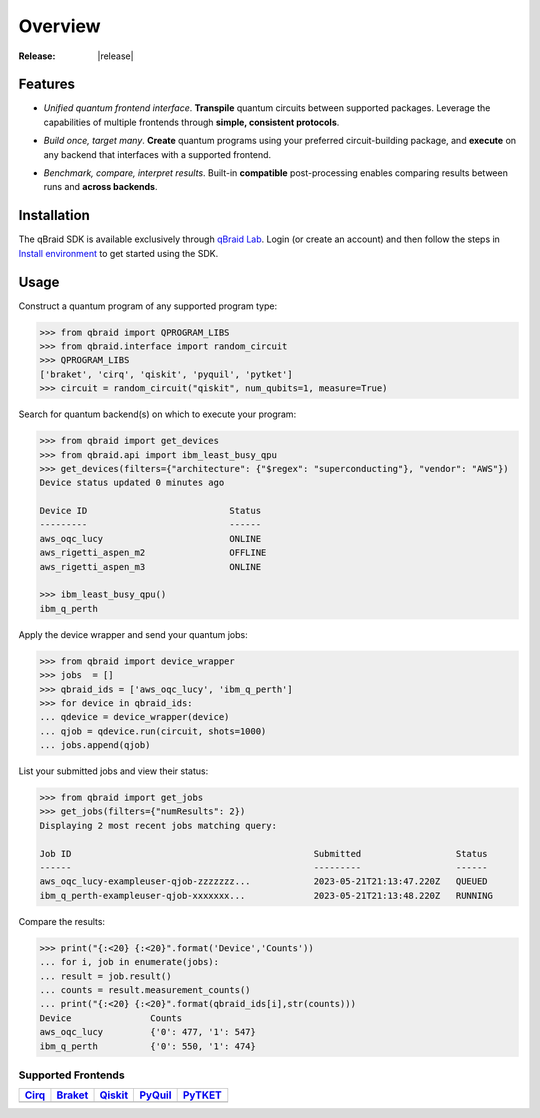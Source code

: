 .. _sdk_overview:

Overview
=========

.. raw:: html
   
   <h1 style="text-align: center">
      <img src="../_static/logo.png" alt="qbraid logo" style="width:50px;height:50px;">
      <span> qBraid</span>
      <span style="color:#808080"> | SDK</span>
   </h1>
   <p style="text-align:center;font-style:italic;color:#808080">
      A Python toolkit for cross-framework abstraction, transpilation, and execution of quantum programs.
   </p>

:Release: |release|

Features
---------

- *Unified quantum frontend interface*. **Transpile** quantum circuits between supported packages. Leverage the capabilities of multiple frontends through **simple, consistent protocols**.

..

- *Build once, target many*. **Create** quantum programs using your preferred circuit-building package, and **execute** on any backend that interfaces with a supported frontend.

..

- *Benchmark, compare, interpret results*. Built-in **compatible** post-processing enables comparing results between runs and **across backends**.


Installation
-------------

The qBraid SDK is available exclusively through `qBraid Lab <https://lab.qbraid.com>`_.
Login (or create an account) and then follow the steps in `Install environment <../lab/environments.html#install-environment>`_
to get started using the SDK.


Usage
------

Construct a quantum program of any supported program type:

.. code-block:: python
   
   >>> from qbraid import QPROGRAM_LIBS
   >>> from qbraid.interface import random_circuit
   >>> QPROGRAM_LIBS
   ['braket', 'cirq', 'qiskit', 'pyquil', 'pytket']
   >>> circuit = random_circuit("qiskit", num_qubits=1, measure=True)

Search for quantum backend(s) on which to execute your program:

.. code-block:: python

   >>> from qbraid import get_devices
   >>> from qbraid.api import ibm_least_busy_qpu
   >>> get_devices(filters={"architecture": {"$regex": "superconducting"}, "vendor": "AWS"})
   Device status updated 0 minutes ago

   Device ID                           Status     
   ---------                           ------
   aws_oqc_lucy                        ONLINE        
   aws_rigetti_aspen_m2                OFFLINE
   aws_rigetti_aspen_m3                ONLINE
   
   >>> ibm_least_busy_qpu()
   ibm_q_perth

Apply the device wrapper and send your quantum jobs:

.. code-block:: python

   >>> from qbraid import device_wrapper
   >>> jobs  = []
   >>> qbraid_ids = ['aws_oqc_lucy', 'ibm_q_perth']
   >>> for device in qbraid_ids:
   ... qdevice = device_wrapper(device)
   ... qjob = qdevice.run(circuit, shots=1000)
   ... jobs.append(qjob)

List your submitted jobs and view their status:

.. code-block:: python

   >>> from qbraid import get_jobs
   >>> get_jobs(filters={"numResults": 2})
   Displaying 2 most recent jobs matching query:

   Job ID                                              Submitted                  Status
   ------                                              ---------                  ------
   aws_oqc_lucy-exampleuser-qjob-zzzzzzz...            2023-05-21T21:13:47.220Z   QUEUED
   ibm_q_perth-exampleuser-qjob-xxxxxxx...             2023-05-21T21:13:48.220Z   RUNNING

Compare the results:

.. code-block:: python

   >>> print("{:<20} {:<20}".format('Device','Counts'))
   ... for i, job in enumerate(jobs):
   ... result = job.result()
   ... counts = result.measurement_counts()
   ... print("{:<20} {:<20}".format(qbraid_ids[i],str(counts)))
   Device               Counts              
   aws_oqc_lucy         {'0': 477, '1': 547}
   ibm_q_perth          {'0': 550, '1': 474}


Supported Frontends
^^^^^^^^^^^^^^^^^^^^

+-------------+-------------+------------+-------------+-------------+
|  Cirq_      |  Braket_    |  Qiskit_   |  PyQuil_    |  PyTKET_    |
+=============+=============+============+=============+=============+
| |cirq|      | |braket|    | |qiskit|   | |pyquil|    | |pytket|    |
+-------------+-------------+------------+-------------+-------------+


.. |cirq| image:: ../_static/pkg-logos/cirq.png
   :align: middle
   :width: 70%
   :target: Cirq_

.. |braket| image:: ../_static/pkg-logos/braket.png
   :align: middle
   :width: 70%
   :target: Braket_

.. |qiskit| image:: ../_static/pkg-logos/qiskit.png
   :align: middle
   :width: 70%
   :target: Qiskit_

.. |pyquil| image:: ../_static/pkg-logos/pyquil.png
   :align: middle
   :width: 70%
   :target: PyQuil_

.. |pytket| image:: ../_static/pkg-logos/pytket.png
   :align: middle
   :width: 70%
   :target: PyTKET_

.. .. |pennylane| image:: ../_static/pkg-logos/xanadu.png
..    :align: middle
..    :width: 90%
..    :target: Pennylane_

.. _Cirq: https://quantumai.google/cirq
.. _Braket: https://aws.amazon.com/braket
.. _Qiskit: https://qiskit.org
.. _PyQuil: https://www.rigetti.com/applications/pyquil
.. _PyTKET: https://cqcl.github.io/tket/pytket/api/
.. _Pennylane: https://pennylane.ai
.. _qBraid: https://qbraid.com/